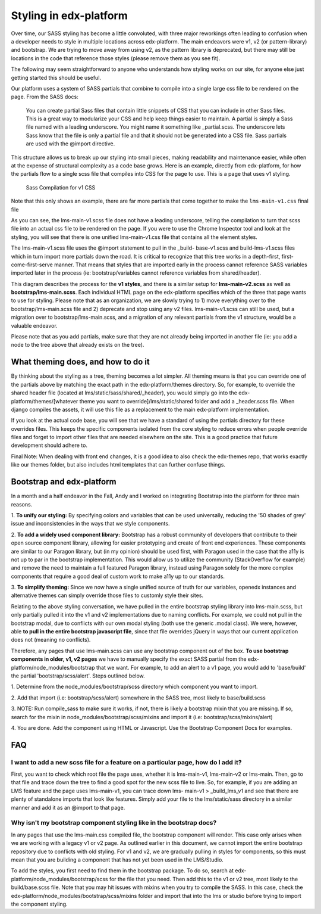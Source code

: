 #######################
Styling in edx-platform
#######################

Over time, our SASS styling has become a little convoluted, with three major
reworkings often leading to confusion when a developer needs to style in
multiple locations across edx-platform. The main endeavors were v1, v2 (or
pattern-library) and bootstrap. We are trying to move away from using v2, as the
pattern library is deprecated, but there may still be locations in the code that
reference those styles (please remove them as you see fit).

The following may seem straightforward to anyone who understands how styling
works on our site, for anyone else just getting started this should be useful.

Our platform uses a system of SASS partials that combine to compile into a
single large css file to be rendered on the page. From the SASS docs:

    You can create partial Sass files that contain little snippets of CSS
    that you can include in other Sass files. This is a great way to
    modularize your CSS and help keep things easier to maintain. A partial
    is simply a Sass file named with a leading underscore. You might name it
    something like _partial.scss. The underscore lets Sass know that the
    file is only a partial file and that it should not be generated into a
    CSS file. Sass partials are used with the @import directive.

This structure allows us to break up our styling into small pieces, making
readability and maintenance easier, while often at the expense of structural
complexity as a code base grows. Here is an example, directly from edx-platform,
for how the partials flow to a single scss file that compiles into CSS for the
page to use. This is a page that uses v1 styling.

.. figure:: v1_sass_pipeline.webp
   :alt: Sass Compilation for v1 CSS

   Sass Compilation for v1 CSS

Note that this only shows an example, there are far more partials that come
together to make the ``lms-main-v1.css`` final file

As you can see, the lms-main-v1.scss file does not have a leading underscore,
telling the compilation to turn that scss file into an actual css file to be
rendered on the page. If you were to use the Chrome Inspector tool and look at
the styling, you will see that there is one unified lms-main-v1.css file that
contains all the element styles.

The lms-main-v1.scss file uses the @import statement to pull in the _build-
base-v1.scss and build-lms-v1.scss files which in turn import more partials down
the road. It is critical to recognize that this tree works in a depth-first,
first-come-first-serve manner. That means that styles that are imported early in
the process cannot reference SASS variables imported later in the process (ie:
bootstrap/variables cannot reference variables from shared/header).

This diagram describes the process for the **v1 styles**, and there is a similar
setup for **lms-main-v2.scss** as well as **bootstrap/lms-main.scss**. Each individual
HTML page on the edx-platform specifies which of the three that page wants to
use for styling. Please note that as an organization, we are slowly trying to 1)
move everything over to the bootstrap/lms-main.scss file and 2) deprecate and
stop using any v2 files. lms-main-v1.scss can still be used, but a migration
over to bootstrap/lms-main.scss, and a migration of any relevant partials from
the v1 structure, would be a valuable endeavor.

Please note that as you add partials, make sure that they are not already being
imported in another file (ie: you add a node to the tree above that already
exists on the tree).

What theming does, and how to do it
***********************************

By thinking about the styling as a tree, theming becomes a lot simpler. All
theming means is that you can override one of the partials above by matching
the exact path in the edx-platform/themes directory. So, for example, to
override the shared header file (located at lms/static/sass/shared/_header),
you would simply go into the edx-platform/themes/[whatever theme you want to
override]/lms/static/shared folder and add a _header.scss file. When django
compiles the assets, it will use this file as a replacement to the main
edx-platform implementation.

If you look at the actual code base, you will see that we have a standard of
using the partials directory for these overrides files. This keeps the specific
components isolated from the core styling to reduce errors when people override
files and forget to import other files that are needed elsewhere on the site.
This is a good practice that future development should adhere to.

Final Note: When dealing with front end changes, it is a good idea to also check
the edx-themes repo, that works exactly like our themes folder, but also
includes html templates that can further confuse things.

Bootstrap and edx-platform
**************************

In a month and a half endeavor in the Fall, Andy and I worked on integrating
Bootstrap into the platform for three main reasons.

1. **To unify our styling:** By specifying colors and variables that can be used
universally, reducing the '50 shades of grey' issue and inconsistencies in the
ways that we style components.

2. **To add a widely used component library:** Bootstrap
has a robust community of developers that contribute to their open source
component library, allowing for easier prototyping and create of front end
experiences. These components are similar to our Paragon library, but (in my
opinion) should be used first, with Paragon used in the case that the a11y is
not up to par in the bootstrap implementation. This would allow us to utilize
the community (StackOverflow for example) and remove the need to maintain a full
featured Paragon library, instead using Paragon solely for the more complex
components that require a good deal of custom work to make a11y up to our
standards.

3. **To simplify theming:** Since we now have a single unified source of
truth for our variables, openedx instances and alternative themes can simply
override those files to customly style their sites.

Relating to the above
styling conversation, we have pulled in the entire bootstrap styling library
into lms-main.scss, but only partially pulled it into the v1 and v2
implementations due to naming conflicts. For example, we could not pull in the
bootstrap modal, due to conflicts with our own modal styling (both use the
generic .modal class). We were, however, able **to pull in the entire bootstrap
javascript file**, since that file overrides jQuery in ways that our current
application does not (meaning no conflicts).

Therefore, any pages that use lms-main.scss can use any bootstrap component out
of the box. **To use bootstrap components in older, v1, v2 pages** we have to
manually specify the exact SASS partial from the edx-
platform/node_modules/bootstrap that we want. For example, to add an alert to a
v1 page, you would add to 'base/build' the partial 'bootstrap/scss/alert'. Steps
outlined below.

1. Determine from the node_modules/bootstrap/scss directory which component you
want to import.

2. Add that import (i.e: bootstrap/scss/alert) somewhere in the SASS
tree, most likely to base/build.scss

3. NOTE: Run compile_sass to make sure it
works, if not, there is likely a bootstrap mixin that you are missing. If so,
search for the mixin in node_modules/bootstrap/scss/mixins and import it (i.e:
bootstrap/scss/mixins/alert)

4. You are done. Add the component using HTML or
Javascript. Use the Bootstrap Component Docs for examples.

FAQ
***

I want to add a new scss file for a feature on a particular page, how do I add it?
##################################################################################

First, you want to check which root file the page uses, whether it is
lms-main-v1, lms-main-v2 or lms-main. Then, go to that file and trace down the
tree to find a good spot for the new scss file to live. So, for example, if you
are adding an LMS feature and the page uses lms-main-v1, you can trace down lms-
main-v1 > _build_lms_v1 and see that there are plenty of standalone imports that
look like features. Simply add your file to the lms/static/sass directory in a
similar manner and add it as an @import to that page.

Why isn't my bootstrap component styling like in the bootstrap docs?
####################################################################

In any pages that use the lms-main.css compiled file, the bootstrap component will
render. This case only arises when we are working with a legacy v1 or v2 page.
As outlined earlier in this document, we cannot import the entire bootstrap
repository due to conflicts with old styling. For v1 and v2, we are gradually
pulling in styles for components, so this must mean that you are building a
component that has not yet been used in the LMS/Studio.

To add the styles, you first need to find them in the bootstrap package. To do
so, search at edx-platform/node_modules/bootstrap/scss for the file that you
need. Then add this to the v1 or v2 tree, most likely to the build/base.scss
file. Note that you may hit issues with mixins when you try to compile the SASS.
In this case, check the edx-platform/node_modules/bootstrap/scss/mixins folder
and import that into the lms or studio before trying to import the component
styling.
